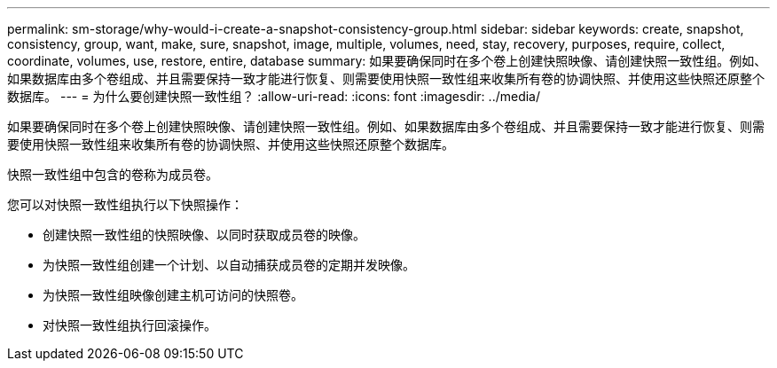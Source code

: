 ---
permalink: sm-storage/why-would-i-create-a-snapshot-consistency-group.html 
sidebar: sidebar 
keywords: create, snapshot, consistency, group, want, make, sure, snapshot, image, multiple, volumes, need, stay, recovery, purposes, require, collect, coordinate, volumes, use, restore, entire, database 
summary: 如果要确保同时在多个卷上创建快照映像、请创建快照一致性组。例如、如果数据库由多个卷组成、并且需要保持一致才能进行恢复、则需要使用快照一致性组来收集所有卷的协调快照、并使用这些快照还原整个数据库。 
---
= 为什么要创建快照一致性组？
:allow-uri-read: 
:icons: font
:imagesdir: ../media/


[role="lead"]
如果要确保同时在多个卷上创建快照映像、请创建快照一致性组。例如、如果数据库由多个卷组成、并且需要保持一致才能进行恢复、则需要使用快照一致性组来收集所有卷的协调快照、并使用这些快照还原整个数据库。

快照一致性组中包含的卷称为成员卷。

您可以对快照一致性组执行以下快照操作：

* 创建快照一致性组的快照映像、以同时获取成员卷的映像。
* 为快照一致性组创建一个计划、以自动捕获成员卷的定期并发映像。
* 为快照一致性组映像创建主机可访问的快照卷。
* 对快照一致性组执行回滚操作。


